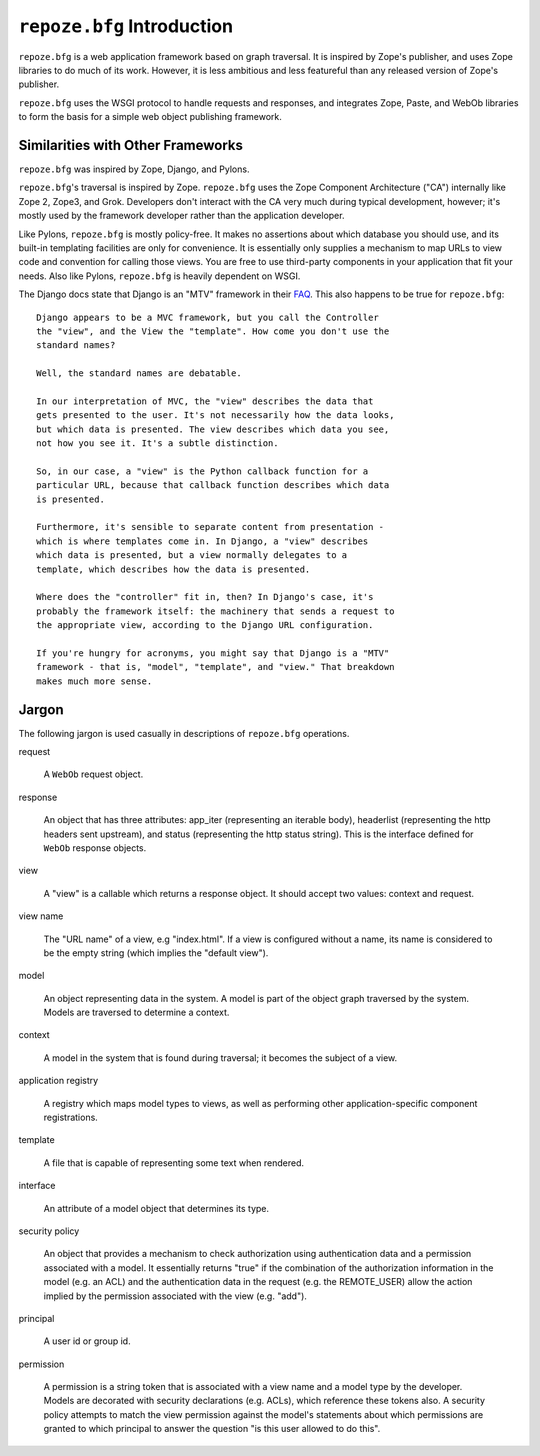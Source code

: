 ``repoze.bfg`` Introduction
===========================

``repoze.bfg`` is a web application framework based on graph
traversal.  It is inspired by Zope's publisher, and uses Zope
libraries to do much of its work.  However, it is less ambitious and
less featureful than any released version of Zope's publisher.

``repoze.bfg`` uses the WSGI protocol to handle requests and
responses, and integrates Zope, Paste, and WebOb libraries to form the
basis for a simple web object publishing framework.

Similarities with Other Frameworks
----------------------------------

``repoze.bfg`` was inspired by Zope, Django, and Pylons.

``repoze.bfg``'s traversal is inspired by Zope.  ``repoze.bfg`` uses
the Zope Component Architecture ("CA") internally like Zope 2, Zope3,
and Grok.  Developers don't interact with the CA very much during
typical development, however; it's mostly used by the framework
developer rather than the application developer.

Like Pylons, ``repoze.bfg`` is mostly policy-free.  It makes no
assertions about which database you should use, and its built-in
templating facilities are only for convenience.  It is essentially
only supplies a mechanism to map URLs to view code and convention for
calling those views.  You are free to use third-party components in
your application that fit your needs.  Also like Pylons,
``repoze.bfg`` is heavily dependent on WSGI.

The Django docs state that Django is an "MTV" framework in their `FAQ
<http://www.djangoproject.com/documentation/faq/>`_.  This also
happens to be true for ``repoze.bfg``::

  Django appears to be a MVC framework, but you call the Controller
  the "view", and the View the "template". How come you don't use the
  standard names?

  Well, the standard names are debatable.

  In our interpretation of MVC, the "view" describes the data that
  gets presented to the user. It's not necessarily how the data looks,
  but which data is presented. The view describes which data you see,
  not how you see it. It's a subtle distinction.

  So, in our case, a "view" is the Python callback function for a
  particular URL, because that callback function describes which data
  is presented.

  Furthermore, it's sensible to separate content from presentation -
  which is where templates come in. In Django, a "view" describes
  which data is presented, but a view normally delegates to a
  template, which describes how the data is presented.

  Where does the "controller" fit in, then? In Django's case, it's
  probably the framework itself: the machinery that sends a request to
  the appropriate view, according to the Django URL configuration.

  If you're hungry for acronyms, you might say that Django is a "MTV"
  framework - that is, "model", "template", and "view." That breakdown
  makes much more sense.

Jargon
------

The following jargon is used casually in descriptions of
``repoze.bfg`` operations.

request

  A ``WebOb`` request object.

response

  An object that has three attributes: app_iter (representing an
  iterable body), headerlist (representing the http headers sent
  upstream), and status (representing the http status string).  This
  is the interface defined for ``WebOb`` response objects.

view

  A "view" is a callable which returns a response object.  It should
  accept two values: context and request.

view name

  The "URL name" of a view, e.g "index.html".  If a view is configured
  without a name, its name is considered to be the empty string (which
  implies the "default view").

model

  An object representing data in the system.  A model is part of the
  object graph traversed by the system.  Models are traversed to
  determine a context.

context

  A model in the system that is found during traversal; it becomes the
  subject of a view.

application registry

  A registry which maps model types to views, as well as performing
  other application-specific component registrations.

template

  A file that is capable of representing some text when rendered.

interface

  An attribute of a model object that determines its type.

security policy

  An object that provides a mechanism to check authorization using
  authentication data and a permission associated with a model.  It
  essentially returns "true" if the combination of the authorization
  information in the model (e.g. an ACL) and the authentication data
  in the request (e.g. the REMOTE_USER) allow the action implied by
  the permission associated with the view (e.g. "add").

principal

  A user id or group id.

permission

  A permission is a string token that is associated with a view name
  and a model type by the developer.  Models are decorated with
  security declarations (e.g. ACLs), which reference these tokens
  also.  A security policy attempts to match the view permission
  against the model's statements about which permissions are granted
  to which principal to answer the question "is this user allowed to
  do this".

